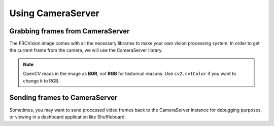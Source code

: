 Using CameraServer
==================

Grabbing frames from CameraServer
_________________________________

The FRCVision image comes with all the necessary libraries to make your own vision processing system. In order to get the current frame from the camera, we will use the CameraServer library.

.. tabs::

   .. code-tab:: py

      from cscore import CameraServer
      import cv2
      import numpy as np

      cs = CameraServer.getInstance()
      cs.enableLogging()

      camera = cs.startAutomaticCapture()
      camera.setResolution(width, height)

      sink = cs.getVideo()

      # Preallocate memory so we don't have to allocate memory each iteration
      input_img = np.zeros(shape=(width, height, 3), dtype=np.int8)

      while True:
         time, input_img = cvSink.grabFrame(input_img)

         if time == 0: # There is an error
            continue
.. note::
   OpenCV reads in the image as **BGR**, not **RGB** for historical reasons. Use ``cv2.cvtColor`` if you want to change it to RGB.

Sending frames to CameraServer
______________________________

Sometimes, you may want to send processed video frames back to the CameraServer instance for debugging purposes, or viewing in a dashboard application like Shuffleboard.

.. tabs::

   .. code-tab:: py

      #
      # CameraServer initialization code here
      #

      output = cs.putVideo("Name", width, height)

      while True:
         time, input_img = cvSink.grabFrame(input_img)

         if time == 0: # There is an error
            output.notifyError(sink.getError())
            continue

         #
         # Insert processing code here
         #

         output.putFrame(processed_img)
